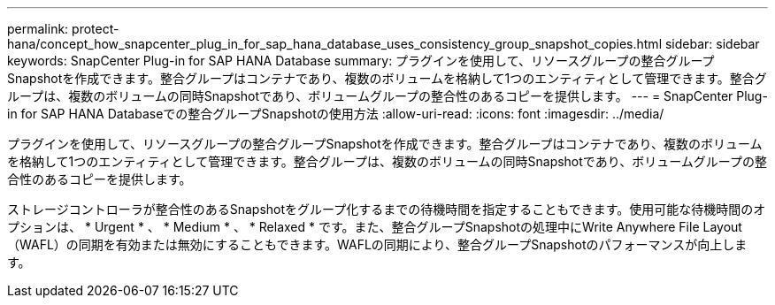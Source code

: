---
permalink: protect-hana/concept_how_snapcenter_plug_in_for_sap_hana_database_uses_consistency_group_snapshot_copies.html 
sidebar: sidebar 
keywords: SnapCenter Plug-in for SAP HANA Database 
summary: プラグインを使用して、リソースグループの整合グループSnapshotを作成できます。整合グループはコンテナであり、複数のボリュームを格納して1つのエンティティとして管理できます。整合グループは、複数のボリュームの同時Snapshotであり、ボリュームグループの整合性のあるコピーを提供します。 
---
= SnapCenter Plug-in for SAP HANA Databaseでの整合グループSnapshotの使用方法
:allow-uri-read: 
:icons: font
:imagesdir: ../media/


[role="lead"]
プラグインを使用して、リソースグループの整合グループSnapshotを作成できます。整合グループはコンテナであり、複数のボリュームを格納して1つのエンティティとして管理できます。整合グループは、複数のボリュームの同時Snapshotであり、ボリュームグループの整合性のあるコピーを提供します。

ストレージコントローラが整合性のあるSnapshotをグループ化するまでの待機時間を指定することもできます。使用可能な待機時間のオプションは、 * Urgent * 、 * Medium * 、 * Relaxed * です。また、整合グループSnapshotの処理中にWrite Anywhere File Layout（WAFL）の同期を有効または無効にすることもできます。WAFLの同期により、整合グループSnapshotのパフォーマンスが向上します。
